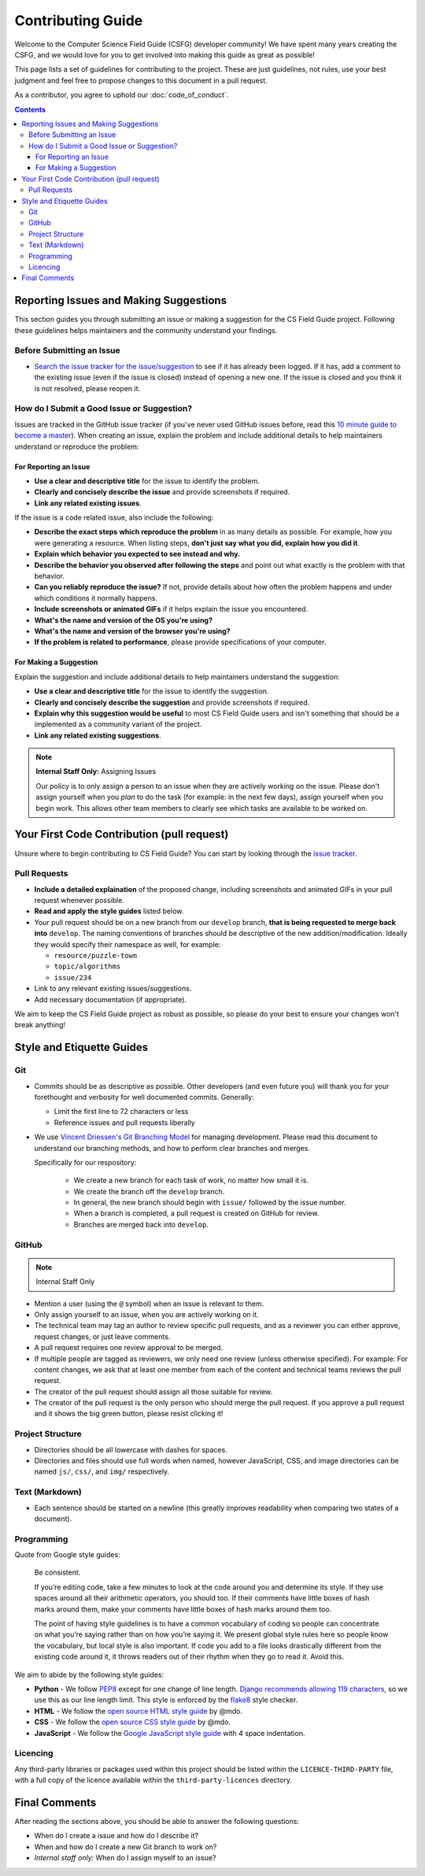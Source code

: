 Contributing Guide
##############################################################################

Welcome to the Computer Science Field Guide (CSFG) developer community!
We have spent many years creating the CSFG, and we would love for you to get involved into making this guide as great as possible!

This page lists a set of guidelines for contributing to the project.
These are just guidelines, not rules, use your best judgment and feel free to propose changes to this document in a pull request.

As a contributor, you agree to uphold our :doc:`code_of_conduct`.

.. contents:: Contents
  :local:

Reporting Issues and Making Suggestions
==============================================================================

This section guides you through submitting an issue or making a suggestion for the CS Field Guide project.
Following these guidelines helps maintainers and the community understand your findings.

Before Submitting an Issue
------------------------------------------------------------------------------

- `Search the issue tracker for the issue/suggestion`_ to see if it has already been logged.
  If it has, add a comment to the existing issue (even if the issue is closed) instead of opening a new one.
  If the issue is closed and you think it is not resolved, please reopen it.

How do I Submit a Good Issue or Suggestion?
------------------------------------------------------------------------------

Issues are tracked in the GitHub issue tracker (if you've never used GitHub issues before, read this `10 minute guide to become a master`_).
When creating an issue, explain the problem and include additional details to help maintainers understand or reproduce the problem:

For Reporting an Issue
^^^^^^^^^^^^^^^^^^^^^^^^^^^^^^^^^^^^^^^^^^^^^^^^^^^^^^^^^^^^^^^^^^^^^^^^^^^^^^

- **Use a clear and descriptive title** for the issue to identify the problem.
- **Clearly and concisely describe the issue** and provide screenshots if required.
- **Link any related existing issues**.

If the issue is a code related issue, also include the following:

- **Describe the exact steps which reproduce the problem** in as many details as possible.
  For example, how you were generating a resource.
  When listing steps, **don't just say what you did, explain how you did it**.
- **Explain which behavior you expected to see instead and why.**
- **Describe the behavior you observed after following the steps** and point out what exactly is the problem with that behavior.
- **Can you reliably reproduce the issue?** If not, provide details about how often the problem happens and under which conditions it normally happens.
- **Include screenshots or animated GIFs** if it helps explain the issue you encountered.
- **What's the name and version of the OS you're using?**
- **What's the name and version of the browser you're using?**
- **If the problem is related to performance**, please provide specifications of your computer.

For Making a Suggestion
^^^^^^^^^^^^^^^^^^^^^^^^^^^^^^^^^^^^^^^^^^^^^^^^^^^^^^^^^^^^^^^^^^^^^^^^^^^^^^

Explain the suggestion and include additional details to help maintainers understand the suggestion:

- **Use a clear and descriptive title** for the issue to identify the suggestion.
- **Clearly and concisely describe the suggestion** and provide screenshots if required.
- **Explain why this suggestion would be useful** to most CS Field Guide users and isn't something that should be a implemented as a community variant of the project.
- **Link any related existing suggestions**.

.. note::

    **Internal Staff Only:** Assigning Issues

    Our policy is to only assign a person to an issue when they are actively working on the issue.
    Please don't assign yourself when you *plan* to do the task (for example: in the next few days), assign yourself when you begin work.
    This allows other team members to clearly see which tasks are available to be worked on.

Your First Code Contribution (pull request)
==============================================================================

Unsure where to begin contributing to CS Field Guide?
You can start by looking through the `issue tracker`_.

Pull Requests
------------------------------------------------------------------------------

- **Include a detailed explaination** of the proposed change, including screenshots and animated GIFs in your pull request whenever possible.
- **Read and apply the style guides** listed below.
- Your pull request should be on a new branch from our ``develop`` branch, **that is being requested to merge back into** ``develop``.
  The naming conventions of branches should be descriptive of the new addition/modification.
  Ideally they would specify their namespace as well, for example:

  - ``resource/puzzle-town``
  - ``topic/algorithms``
  - ``issue/234``

- Link to any relevant existing issues/suggestions.
- Add necessary documentation (if appropriate).

We aim to keep the CS Field Guide project as robust as possible, so please do your best to ensure your changes won't break anything!

Style and Etiquette Guides
==============================================================================

Git
------------------------------------------------------------------------------

- Commits should be as descriptive as possible.
  Other developers (and even future you) will thank you for your forethought and verbosity for well documented commits.
  Generally:

  - Limit the first line to 72 characters or less
  - Reference issues and pull requests liberally

- We use `Vincent Driessen's Git Branching Model <http://nvie.com/posts/a-successful-git-branching-model/>`_ for managing development.
  Please read this document to understand our branching methods, and how to perform clear branches and merges.

  Specifically for our respository:

    - We create a new branch for each task of work, no matter how small it is.
    - We create the branch off the ``develop`` branch.
    - In general, the new branch should begin with ``issue/`` followed by the issue number.
    - When a branch is completed, a pull request is created on GitHub for review.
    - Branches are merged back into ``develop``.

GitHub
------------------------------------------------------------------------------

.. note::

    Internal Staff Only

- Mention a user (using the ``@`` symbol) when an issue is relevant to them.
- Only assign yourself to an issue, when you are actively working on it.
- The technical team may tag an author to review specific pull requests, and as a reviewer you can either approve, request changes, or just leave comments.
- A pull request requires one review approval to be merged.
- If multiple people are tagged as reviewers, we only need one review (unless otherwise specified).
  For example: For content changes, we ask that at least one member from each of the content and technical teams reviews the pull request.
- The creator of the pull request should assign all those suitable for review.
- The creator of the pull request is the only person who should merge the pull request.
  If you approve a pull request and it shows the big green button, please resist clicking it!

Project Structure
------------------------------------------------------------------------------

- Directories should be all lowercase with dashes for spaces.
- Directories and files should use full words when named, however JavaScript, CSS, and image directories can be named ``js/``, ``css/``, and ``img/`` respectively.

Text (Markdown)
------------------------------------------------------------------------------

- Each sentence should be started on a newline (this greatly improves readability when comparing two states of a document).

Programming
------------------------------------------------------------------------------

Quote from Google style guides:

  Be consistent.

  If you’re editing code, take a few minutes to look at the code around you and determine its style.
  If they use spaces around all their arithmetic operators, you should too.
  If their comments have little boxes of hash marks around them, make your comments have little boxes of hash marks around them too.

  The point of having style guidelines is to have a common vocabulary of coding so people can concentrate on what you’re saying rather than on how you’re saying it.
  We present global style rules here so people know the vocabulary, but local style is also important.
  If code you add to a file looks drastically different from the existing code around it, it throws readers out of their rhythm when they go to read it.
  Avoid this.

We aim to abide by the following style guides:

- **Python** - We follow `PEP8`_ except for one change of line length.
  `Django recommends allowing 119 characters`_, so we use this as our line length limit.
  This style is enforced by the `flake8`_ style checker.
- **HTML** - We follow the `open source HTML style guide`_ by @mdo.
- **CSS** - We follow the `open source CSS style guide`_ by @mdo.
- **JavaScript** - We follow the `Google JavaScript style guide`_ with 4 space indentation.


.. _licence-files:

Licencing
------------------------------------------------------------------------------

Any third-party libraries or packages used within this project should be listed within the ``LICENCE-THIRD-PARTY`` file, with a full copy of the licence available within the ``third-party-licences`` directory.

Final Comments
==============================================================================

After reading the sections above, you should be able to answer the following questions:

- When do I create a issue and how do I describe it?
- When and how do I create a new Git branch to work on?
- *Internal staff only:* When do I assign myself to an issue?

.. _Search the issue tracker for the issue/suggestion: https://github.com/uccser/cs-field-guide/issues?utf8=%E2%9C%93&q=is%3Aissue
.. _10 minute guide to become a master: https://guides.github.com/features/issues/
.. _issue tracker: https://github.com/uccser/cs-field-guide/issues
.. _PEP8: https://www.python.org/dev/peps/pep-0008/
.. _Django recommends allowing 119 characters: https://docs.djangoproject.com/en/dev/internals/contributing/writing-code/coding-style/
.. _open source HTML style guide: http://codeguide.co/#html
.. _open source CSS style guide: http://codeguide.co/#css
.. _Google JavaScript style guide: https://google.github.io/styleguide/javascriptguide.xml
.. _flake8: http://flake8.pycqa.org/en/latest/
